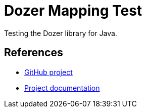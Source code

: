 = Dozer Mapping Test

Testing the Dozer library for Java.

== References

* https://github.com/DozerMapper/dozer[GitHub project]
* https://dozermapper.github.io/gitbook/[Project documentation]
